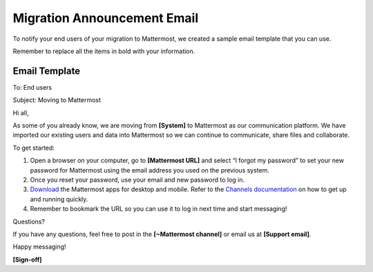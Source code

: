 Migration Announcement Email
============================

To notify your end users of your migration to Mattermost, we created a sample email template that you can use.

Remember to replace all the items in bold with your information.

Email Template
--------------

To: End users

Subject: Moving to Mattermost


Hi all,

As some of you already know, we are moving from **[System]** to Mattermost as our communication platform. We have imported our existing users and data into Mattermost so we can continue to communicate, share files and collaborate.
 
To get started:

1. Open a browser on your computer, go to **[Mattermost URL]** and select “I forgot my password” to set your new password for Mattermost using the email address you used on the previous system.  

2. Once you reset your password, use your email and new password to log in. 

3. `Download <https://mattermost.com/download/#mattermostApps>`__ the Mattermost apps for desktop and mobile. Refer to the `Channels documentation  <https://docs.mattermost.com/messaging/welcome-to-mattermost-messaging.html>`__ on how to get up and running quickly.

4. Remember to bookmark the URL so you can use it to log in next time and start messaging!

Questions?

If you have any questions, feel free to post in the **[~Mattermost channel]** or email us at **[Support email]**.

Happy messaging!

**[Sign-off]**

